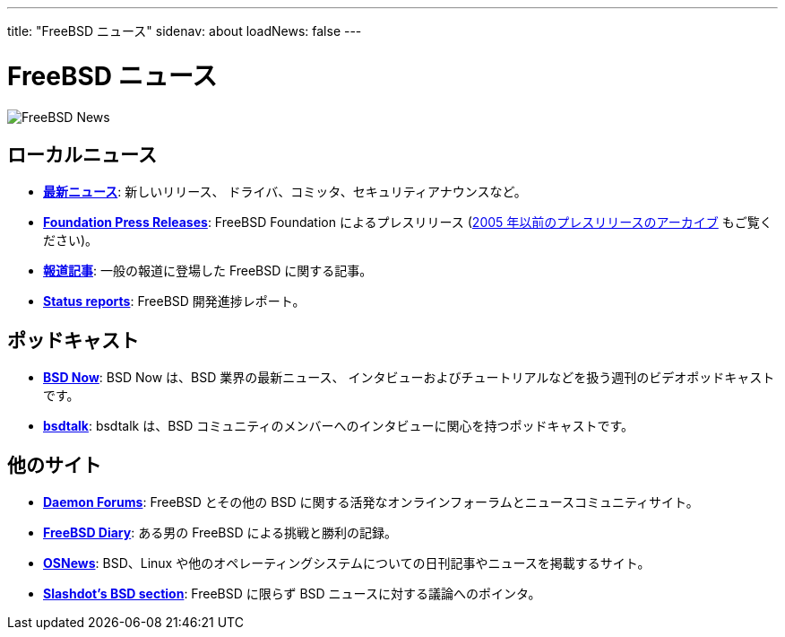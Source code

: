 ---
title: "FreeBSD ニュース"
sidenav: about
loadNews: false
---

= FreeBSD ニュース

[.right]
image:../../gifs/news.jpg[FreeBSD News]

== ローカルニュース

* *link:newsflash/[最新ニュース]*: 新しいリリース、 ドライバ、コミッタ、セキュリティアナウンスなど。
* *http://freebsdfoundation.org/press/[Foundation Press Releases]*: FreeBSD Foundation によるプレスリリース (link:../press/pressreleases/[2005 年以前のプレスリリースのアーカイブ] もご覧ください)。
* *link:../press/[報道記事]*: 一般の報道に登場した FreeBSD に関する記事。
* *link:https://www.FreeBSD.org/news/status/[Status reports]*: FreeBSD 開発進捗レポート。

== ポッドキャスト

* *http://www.bsdnow.tv/[BSD Now]*: BSD Now は、BSD 業界の最新ニュース、 インタビューおよびチュートリアルなどを扱う週刊のビデオポッドキャストです。
* *http://bsdtalk.blogspot.com/[bsdtalk]*: bsdtalk は、BSD コミュニティのメンバーへのインタビューに関心を持つポッドキャストです。

== 他のサイト

* *http://www.daemonforums.org[Daemon Forums]*: FreeBSD とその他の BSD に関する活発なオンラインフォーラムとニュースコミュニティサイト。
* *http://www.freebsddiary.org/[FreeBSD Diary]*: ある男の FreeBSD による挑戦と勝利の記録。
* *http://www.osnews.com[OSNews]*: BSD、Linux や他のオペレーティングシステムについての日刊記事やニュースを掲載するサイト。
* *http://slashdot.org/bsd/[Slashdot's BSD section]*: FreeBSD に限らず BSD ニュースに対する議論へのポインタ。
